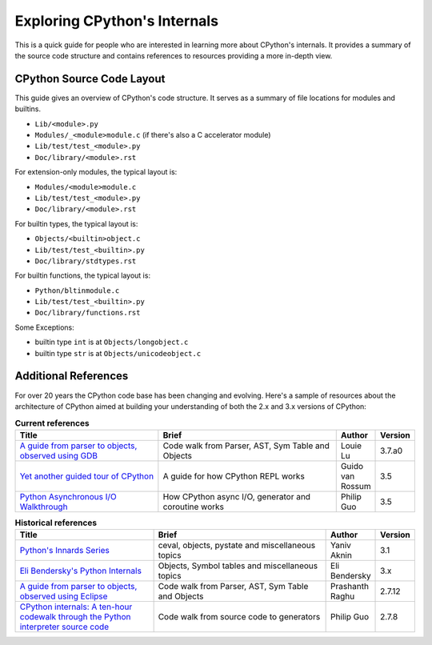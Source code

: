 .. _exploring:

Exploring CPython's Internals
=============================

This is a quick guide for people who are interested in learning more about
CPython's internals. It provides a summary of the source code structure
and contains references to resources providing a more in-depth view.


CPython Source Code Layout
--------------------------

This guide gives an overview of CPython's code structure.
It serves as a summary of file locations for modules and builtins.

* ``Lib/<module>.py``
* ``Modules/_<module>module.c`` (if there's also a C accelerator module)
* ``Lib/test/test_<module>.py``
* ``Doc/library/<module>.rst``

For extension-only modules, the typical layout is:

* ``Modules/<module>module.c``
* ``Lib/test/test_<module>.py``
* ``Doc/library/<module>.rst``

For builtin types, the typical layout is:

* ``Objects/<builtin>object.c``
* ``Lib/test/test_<builtin>.py``
* ``Doc/library/stdtypes.rst``

For builtin functions, the typical layout is:

* ``Python/bltinmodule.c``
* ``Lib/test/test_<builtin>.py``
* ``Doc/library/functions.rst``

Some Exceptions:

* builtin type ``int`` is at ``Objects/longobject.c``
* builtin type ``str`` is at ``Objects/unicodeobject.c``

Additional References
---------------------

For over 20 years the CPython code base has been changing and evolving.
Here's a sample of resources about the architecture of CPython aimed at
building your understanding of both the 2.x and 3.x versions of CPython:


.. csv-table:: **Current references**
   :header: "Title", "Brief", "Author", "Version"
   :widths: 40, 50, 10, 10

    "`A guide from parser to objects, observed using GDB`_", "Code walk from Parser, AST, Sym Table and Objects", Louie Lu, 3.7.a0
    "`Yet another guided tour of CPython`_", "A guide for how CPython REPL works", Guido van Rossum, 3.5
    "`Python Asynchronous I/O Walkthrough`_", "How CPython async I/O, generator and coroutine works", Philip Guo, 3.5

.. csv-table:: **Historical references**
   :header: "Title", "Brief", "Author", "Version"
   :widths: 40, 50, 10, 10

    "`Python's Innards Series`_", "ceval, objects, pystate and miscellaneous topics", Yaniv Aknin, 3.1
    "`Eli Bendersky's Python Internals`_", "Objects, Symbol tables and miscellaneous topics", Eli Bendersky, 3.x
    "`A guide from parser to objects, observed using Eclipse`_", "Code walk from Parser, AST, Sym Table and Objects", Prashanth Raghu, 2.7.12
    "`CPython internals: A ten-hour codewalk through the Python interpreter source code`_", "Code walk from source code to generators", Philip Guo, 2.7.8


.. _A guide from parser to objects, observed using GDB: https://hackmd.io/s/ByMHBMjFe

.. _Yet another guided tour of CPython: https://paper.dropbox.com/doc/Yet-another-guided-tour-of-CPython-XY7KgFGn88zMNivGJ4Jzv

.. _Python Asynchronous I/O Walkthrough: http://pgbovine.net/python-async-io-walkthrough.htm

.. _Python's Innards Series: https://tech.blog.aknin.name/category/my-projects/pythons-innards/

.. _Eli Bendersky's Python Internals: http://eli.thegreenplace.net/tag/python-internals

.. _A guide from parser to objects, observed using Eclipse: https://docs.google.com/document/d/1nzNN1jeNCC_bg1LADCvtTuGKvcyMskV1w8Ad2iLlwoI/

.. _CPython internals\: A ten-hour codewalk through the Python interpreter source code: http://pgbovine.net/cpython-internals.htm
